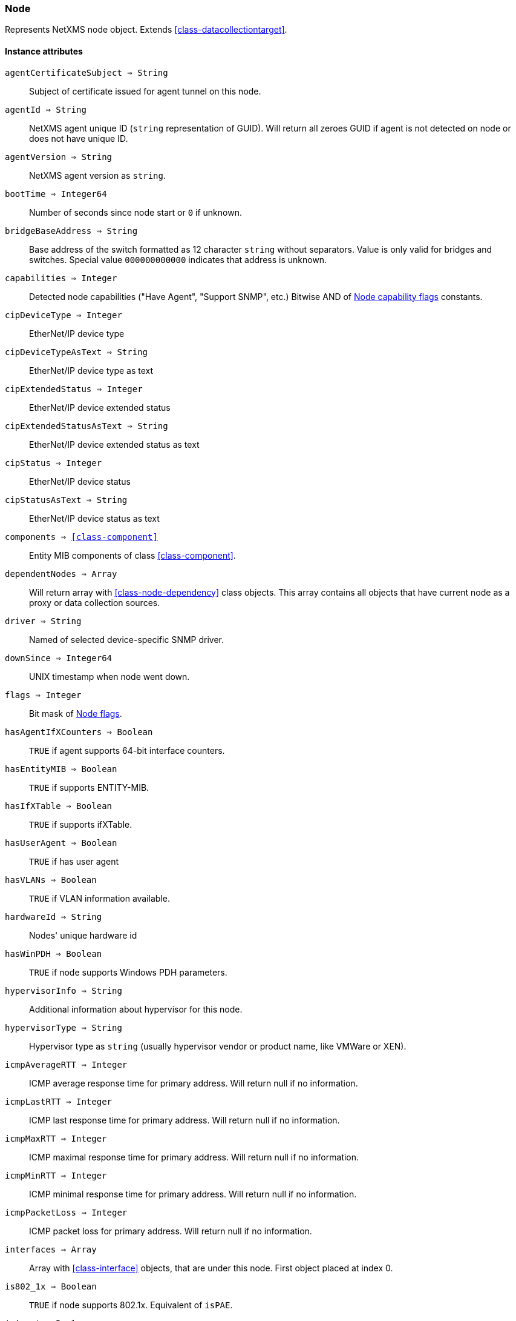 [.nxsl-class]
[[class-node]]
=== Node

Represents NetXMS node object. Extends <<class-datacollectiontarget>>.

==== Instance attributes

`agentCertificateSubject => String`::

Subject of certificate issued for agent tunnel on this node.

`agentId => String`::
NetXMS agent unique ID (`string` representation of GUID). Will return all zeroes GUID if agent is not detected on node or does not have unique ID.

`agentVersion => String`::
NetXMS agent version as `string`.

`bootTime => Integer64`::
Number of seconds since node start or `0` if unknown.

`bridgeBaseAddress => String`::
Base address of the switch formatted as 12 character `string` without separators. Value is only valid for bridges and switches. Special value `000000000000` indicates that address is unknown.

[[class-node-capabilities,Node::capabilities]]
`capabilities => Integer`::
Detected node capabilities ("Have Agent", "Support SNMP", etc.) Bitwise AND of <<node-capabilities>> constants.

`cipDeviceType => Integer`::
EtherNet/IP device type

`cipDeviceTypeAsText => String`::
EtherNet/IP device type as text

`cipExtendedStatus => Integer`::
EtherNet/IP device extended status

`cipExtendedStatusAsText => String`::
EtherNet/IP device extended status as text

`cipStatus => Integer`::
EtherNet/IP device status

`cipStatusAsText => String`::
EtherNet/IP device status as text

`components => <<class-component>>`::
Entity MIB components of class <<class-component>>.

`dependentNodes => Array`::
Will return array with <<class-node-dependency>> class objects. This array contains all objects that have current node as a proxy or data collection sources. 

`driver => String`::
Named of selected device-specific SNMP driver.

`downSince => Integer64`::
UNIX timestamp when node went down.

`flags => Integer`::
Bit mask of <<node-flags>>.

`hasAgentIfXCounters => Boolean`::
`TRUE` if agent supports 64-bit interface counters.

`hasEntityMIB => Boolean`::
`TRUE` if supports ENTITY-MIB.

`hasIfXTable => Boolean`::
`TRUE` if supports ifXTable.

`hasUserAgent => Boolean`::
`TRUE` if has user agent

`hasVLANs => Boolean`::
`TRUE` if VLAN information available.

`hardwareId => String`::
Nodes' unique hardware id

`hasWinPDH => Boolean`::
`TRUE` if node supports Windows PDH parameters.

`hypervisorInfo => String`::
Additional information about hypervisor for this node.

`hypervisorType => String`::
Hypervisor type as `string` (usually hypervisor vendor or product name, like VMWare or XEN).

`icmpAverageRTT => Integer`::
ICMP average response time for primary address. Will return null if no information.

`icmpLastRTT => Integer`::
ICMP last response time for primary address. Will return null if no information.

`icmpMaxRTT => Integer`::
ICMP maximal response time for primary address. Will return null if no information.

`icmpMinRTT => Integer`::
ICMP minimal response time for primary address. Will return null if no information.

`icmpPacketLoss => Integer`::
ICMP packet loss for primary address. Will return null if no information.

`interfaces => Array`::
Array with <<class-interface>> objects, that are under this node. First object placed at index 0.

`is802_1x => Boolean`::
`TRUE` if node supports 802.1x. Equivalent of `isPAE`.

`isAgent => Boolean`::
`TRUE` if NetXMS agent detected on node

`isBridge => Boolean`::
`TRUE` if node is a bridge

`isCDP => Boolean`::
`TRUE` if node supports CDP (Cisco Discovery Protocol)

`isEtherNetIP => Boolean`::
`TRUE` if node supports EtherNet/IP (Industrial Protocol)

`isInMaintenanceMode => Boolean`::
`TRUE` if node is in maintenance mode

`isLLDP => Boolean`::
`TRUE` if node supports LLDP (Link Layer Discovery Protocol)

`isLocalManagement => Boolean`::
`TRUE` if node is a local management server (NetXMS server)

`isLocalMgmt => Boolean`::
`TRUE` if node is a local management server (NetXMS server)

`isNDP => Boolean`::
`TRUE` if node supports OSPF/NDP. Equivalent of `isOSPF`.

`isModbusTCP => Boolean`::
`TRUE` if node supports Modbus TCP

`isOSPF => Boolean`::
`TRUE` if node supports OSPF/NDP. Equivalent of `isNDP`.

`isPAE => Boolean`::
`TRUE` if node supports 802.1x. Equivalent of `is802_1x`.

`isPrinter => Boolean`::
`TRUE` if node is a printer

`isProfiNet => Boolean`::
TRUE` if node supports PROFINET (Process Field Network)

`isRemotelyManaged => Boolean`::
TRUE` if node is remotely managed node

`isRouter => Boolean`::
`TRUE` if node is a router (has IP forwarding enabled)

`isSMCLP => Boolean`::
`TRUE` if node supports SMCLP (Server Management Command Line Protocol)

`isSNMP => Boolean`::
`TRUE` if SNMP agent detected on node

`isSONMP => Boolean`::
`TRUE` if node supports SONMP/NDP (Synoptics/Nortel Discovery Protocol)

`isSTP  => Boolean`::
`TRUE` if node supports STP (Spanning Tree Protocol)

`isUserAgentInstalled => Boolean`::
`TRUE` if user agent is installed.

`isVirtual  => Boolean`::
`TRUE` if node is virtual

`isVRRP => Boolean`::
`TURE` if VRRP supported.

`lastAgentCommTime => Integer`::
Unix timestamp of last time when communication with agent was

`nodeSubType => String`::
Node sub type

[[class-node-types,Node::types]]
`nodeType => Integer`::
Node type <<node-types>>

`platformName => String`::
Platform name reported by NetXMS agent

`physicalContainer => Object`::
Physical container object: Rack <<class-netobj>> or Chassis <<class-chassis>>

`physicalContainerId => Integer`::
Physical container object id (Rack or Chassis)

`primaryHostName => String`::
Primary host name

`productCode => String`::
Hardware system property - product code

`productName => String`::
Hardware system property - product name

`productVersion => String`::
Hardware system property - product version

`rack => <<class-netobj>>`::
Will return Rack object as <<class-netobj>> if node is added in rack

`rackId => Integer`::
Will return Rack id if node is added in rack

`rackHeight => Integer`::
Object height in rack 

`rackPosition => Integer`::
Object position in rack 

`runtimeFlags => Integer`::
Bit mask of <<node-runtime-flags>>, `uint32`.

`serialNumber => String`::
Serial number form hardware system property

`snmpOID => String`::
SNMP object identifier (result of `.1.3.6.1.2.1.1.2.0` request)

`snmpSysContact => String`::
SNMP system contact (result of `.1.3.6.1.2.1.1.4.0` request)

`snmpSysLocation => String`::
SNMP system location (result of `.1.3.6.1.2.1.1.6.0` request)

`snmpSysName => String`::
SNMP system name (result of `.1.3.6.1.2.1.1.5.0` request)

`snmpVersion => Integer`::
Configured SNMP version:

* 0: SNMP version 1
* 1: SNMP version 2c
* 2: SNMP version 3

`sysDescription => String`::
System description (value of `System.Uname` for nodes with agents or `.1.3.6.1.2.1.1.1.0` for SNMP nodes)

`vendor => String`::
Hardware vendor information

`vlans => Array`::
Array with object <<class-vlan>> objects (`null` if there are no VLANs)

`zone => <<class-zone>>`::
<<class-zone>> object (`null` if zoning is disabled)

`zoneProxyAssignments => Integer`::
Number of objects where this node is selected as either primary or backup zone proxy (`0` if zoning is disabled or this node is not a zone proxy).

`zoneProxyStatus => Boolean`::
Status of this node as zone proxy (`true` if active).

`zoneUIN => Integer`::
This node zone UIN

==== Instance methods

`void createSNMPTransport(port, context) => <<class-snmp_transport>>`::
Create SNMP transport object of class <<class-snmp_transport>> with communication settings defined on the node. 

.Parameters
[cols="1,1,3a" grid="none", frame="none"]
|===
|port|Integer|Optional parameter with port.
|context|String|Optional parameter with context.
|===

`void enableAgent(flag)`::
Enable or disable usage of NetXMS agent for all polls.

.Parameters
[cols="1,1,3a" grid="none", frame="none"]
|===
|flag|Boolean|If agent usage should be enabled. 
|===

`void enableConfigurationPolling(flag) => void`::
Enable or disable configuration polling for a node

.Parameters
[cols="1,1,3a" grid="none", frame="none"]
|===
|flag|Boolean|If configuration polling should be enabled. 
|===

`enableDiscoveryPolling(flag) => void`::
Enable or disable discovery polling.

.Parameters
[cols="1,1,3a" grid="none", frame="none"]
|===
|flag|Boolean|If discovery polling should be enabled. 
|=== 

`enableEtherNetIP(flag) => void`::
Enable or disable usage of EtherNet/IP for polls.

.Parameters
[cols="1,1a,3a" grid="none", frame="none"]
|===
|flag|Boolean|If EtherNet/IP should be enabled. 
|=== 

`enableIcmp(flag) => void`::
Enable or disable usage of ICMP pings for status polls.

.Parameters
[cols="1,1,3a" grid="none", frame="none"]
|===
|flag|Boolean|If ICMP pings should be enabled. 
|=== 

`enablePrimaryIPPing(flag) => void`::
Enable or disable usage of ICMP ping for primary IP.

.Parameters
[cols="1,1a,3a" grid="none", frame="none"]
|===
|flag|Boolean|If primary IP ping should be enabled. 
|=== 

`enableRoutingTablePolling(flag) => void`::
Enable or disable routing table polling.

.Parameters
[cols="1,1,3a" grid="none", frame="none"]
|===
|flag|Boolean|If routing table polls should be enabled. 
|=== 

`enableSnmp(flag) => void`::
Enable or disable usage of SNMP for all polls.

.Parameters
[cols="1,1a,3a" grid="none", frame="none"]
|===
|flag|Boolean|If SNMP communication should be enabled. 
|=== 

`enableStatusPolling(flag) => void`::
Enable or disable status polling for a node.

.Parameters
[cols="1,1,3a" grid="none", frame="none"]
|===
|flag|Boolean|If status polls should be enabled. 
|=== 

`enableTopologyPolling(flag) => void`::
Enable or disable topology polling.

.Parameters
[cols="1,1,3a" grid="none", frame="none"]
|===
|flag|Boolean|If topology polls should be enabled. 
|=== 

`executeSSHCommand(command) => void`::
Execute SSH command on node.

.Parameters
[cols="1,1,3a" grid="none", frame="none"]
|===
|command|String|Command to be executed. 
|=== 

`getInterface(ifIdentifier) => <<class-interface>>`::
Get interface object by index, MAC address or name. If 
name is number method will assume that it is index. 

.Parameters
[cols="1,1a,3a" grid="none", frame="none"]
|===
|ifIdentifier|Integer or String|Index, MAC address or name of interface. 
|=== 

.Return 
<<class-interface>> object. 

.Example
[.source]
....
println $node->getInterface("00:14:22:04:25:37")->name; // Will print "wlp4s0"
println $node->getInterface(3)->name; // Will print "wlp4s0"
println $node->getInterface("wlp4s0")->name; // Will print "wlp4s0"
....

`getInterfaceByIndex(ifIndex) => <<class-interface>>`::
Get interface object by index, MAC address or name. If 
name is number method will assume that it is index. 

.Parameters
[cols="1,1a,3a" grid="none", frame="none"]
|===
|ifIndex|Integer|Index of interface. 
|=== 

.Return 
<<class-interface>> object. 

.Example
[.source]
....
println $node->getInterfaceByIndex(3)->name; // Will print "wlp4s0"
....

`getInterfaceByMACAddress(ifMACAddr) => <<class-interface>>`::
Get interface object by index, MAC address or name. If 
name is number method will assume that it is index. 

.Parameters
[cols="1,1a,3a" grid="none", frame="none"]
|===
|ifMACAddr|String|MAC address of interface. 
|=== 

.Return 
<<class-interface>> object. 

.Example
[.source]
....
println $node->getInterfaceByMACAddress("00:14:22:04:25:37")->name; // Will print "wlp4s0"
....

`getInterfaceByName(IfName) => <<class-interface>>`::
Get interface object by index, MAC address or name. If 
name is number method will assume that it is index. 

.Parameters
[cols="1,1a,3a" grid="none", frame="none"]
|===
|IfName|String|Name of interface. 
|=== 

.Return 
<<class-interface>> object. 

.Example
[.source]
....
println $node->getInterfaceByName("wlp4s0")->name; // Will print "wlp4s0"
....

`getInterfaceName(ifIndex) => String`::
Get interface name by index.

.Parameters
[cols="1,1,3a" grid="none", frame="none"]
|===
|ifIndex|Integer|Index of interface. 
|=== 

[[class-node-readagentparameter,Node::readAgentParameter()]]
`readAgentParameter(name) => String`::
Reads current value of agent metric. 

.Parameters
[cols="1,1a,3a" grid="none", frame="none"]
|===
|name|String|Parameter name. 
|=== 

[[class-node-readagentlist,Node::readAgentList()]]
`readAgentList(name) => Array`::
Reads current value of agent list metric and returns array of strings.

.Parameters
[cols="1,1,3a" grid="none", frame="none"]
|===
|name|String|List name. 
|=== 

[[class-node-readagenttable,Node::readAgentTable()]]
`readAgentTable(name) => <<class-table>>`::
Reads current value of agent table metric and returns <<class-table>>.

.Parameters
[cols="1,1a,3a" grid="none", frame="none"]
|===
|name|String|Table name. 
|=== 

[[class-node-readdriverparameter,Node::readDriverParameter()]]
`readDriverParameter(name) => String`::
Request driver-specific metric directly from network device driver (e.g. Rital).

.Parameters
[cols="1,1,3a" grid="none", frame="none"]
|===
|name|String|List name. 
|=== 

==== Constants

[[node-flags]]
[cols="1,4a"]
.Node flags
|===
| Description | Value

|DCF_DISABLE_STATUS_POLL  
|0x00000001 

|DCF_DISABLE_CONF_POLL  
|0x00000002 

|DCF_DISABLE_DATA_COLLECT  
|0x00000004 

|NF_REMOTE_AGENT  
|0x00010000 

|NF_DISABLE_DISCOVERY_POLL 
|0x00020000

|NF_DISABLE_TOPOLOGY_POLL  
|0x00040000 

|NF_DISABLE_SNMP  
|0x00080000 

|NF_DISABLE_NXCP  
|0x00100000 

|NF_DISABLE_ICMP  
|0x00200000 

|NF_FORCE_ENCRYPTION  
|0x00400000 

|NF_DISABLE_ROUTE_POLL  
|0x00800000 

|NF_AGENT_OVER_TUNNEL_ONLY
|0x01000000

|NF_SNMP_SETTINGS_LOCKED  
|0x02000000 

|===

[[node-runtime-flags]]
[cols="1,4a"]
.Node runtime flags
|===
| Description | Value

|DCDF_QUEUED_FOR_STATUS_POLL  
|0x00000001 

|DCDF_QUEUED_FOR_CONFIGURATION_POLL 
|0x00000002

|DCDF_QUEUED_FOR_INSTANCE_POLL  
|0x00000004 

|DCDF_DELETE_IN_PROGRESS  
|0x00000008 

|DCDF_FORCE_STATUS_POLL  
|0x00000010 

|DCDF_FORCE_CONFIGURATION_POLL  
|0x00000020 

|DCDF_CONFIGURATION_POLL_PASSED  
|0x00000040 

|DCDF_CONFIGURATION_POLL_PENDING  
|0x00000080 

|NDF_QUEUED_FOR_TOPOLOGY_POLL  
|0x00010000 

|NDF_QUEUED_FOR_DISCOVERY_POLL  
|0x00020000 

|NDF_QUEUED_FOR_ROUTE_POLL  
|0x00040000 

|NDF_RECHECK_CAPABILITIES  
|0x00080000 

|NDF_NEW_TUNNEL_BIND  
|0x00100000 

|===

[[node-capabilities]]
[cols="1,5a"]
.Node capability flags
|===
| Value | Description

|0x00000001
|Node supports SNMP

|0x00000002
|NetXMS agent detected on the node

|0x00000004 
|Node is network bridge

|0x00000008 
|Node is IP router

|0x00000010 
|Node is management server (NetXMS server itself)

|0x00000020 
|Node is printer

|0x00000040 
|Node supports OSPF

|0x00000080 
|CheckPoint SNMP agent detected on port 260

|0x00000100 
|CDP supported

|0x00000200 
|NDP(SONMP) support detected on the node (Nortel/Synoptics/Bay Networks) topology discovery)

|0x00000400 
|Node supports LLDP

|0x00000800 
|Node supportes VRRP

|0x00001000 
|VLAN information available on the node

|0x00002000 
|802.1x support detected

|0x00004000 
|Spanning Tree (IEEE 802.1d) enabled on node

|0x00008000 
|Node supports ENTITY-MIB

|0x00010000 
|Node supports ifXTable

|0x00020000 
|Agent supports 64-bit interface counters

|0x00040000 
|Node supports Windows PDH parameters

|0x00080000 
|Node is wireless network controller

|0x00100000 
|Node supports SMCLP protocol

|0x00200000 
|Running agent is upgraded to new policy type

|0x00400000
|User (support) agent is installed

|===


[[node-types]]
[cols="1,5a"]
.Node types
|===
| Value | Description

|0
|Unknown

|1
|Physical

|2
|Virtual

|0
|Controller

|0
|Container

|===
